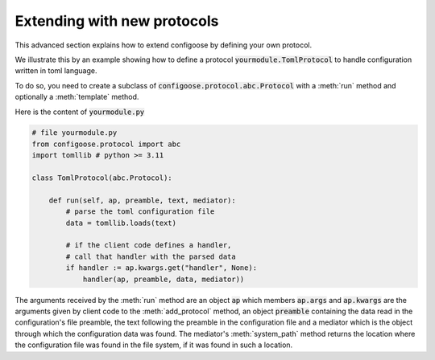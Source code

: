 Extending with new protocols
============================

This advanced section explains how to extend configoose by
defining your own protocol.

We illustrate this by an example showing how to define a
protocol :code:`yourmodule.TomlProtocol` to handle configuration
written in toml language.

To do so, you need to create a subclass of
:code:`configoose.protocol.abc.Protocol` with a :meth:`run`
method and optionally a :meth:`template` method.

Here is the content of :code:`yourmodule.py`

.. code-block:: python

    # file yourmodule.py
    from configoose.protocol import abc
    import tomllib # python >= 3.11

    class TomlProtocol(abc.Protocol):

        def run(self, ap, preamble, text, mediator):
            # parse the toml configuration file
            data = tomllib.loads(text)

            # if the client code defines a handler,
            # call that handler with the parsed data
            if handler := ap.kwargs.get("handler", None):
                handler(ap, preamble, data, mediator))


The arguments received by the :meth:`run` method are an
object :code:`ap` which members :code:`ap.args` and
:code:`ap.kwargs` are the arguments given by client code
to the :meth:`add_protocol` method, an object
:code:`preamble` containing the data read in the
configuration's file preamble, the text following
the preamble in the configuration file and a mediator
which is the object through which the configuration data
was found.  The mediator's :meth:`system_path` method
returns the location where the configuration file was
found in the file system, if it was found in such a location.
